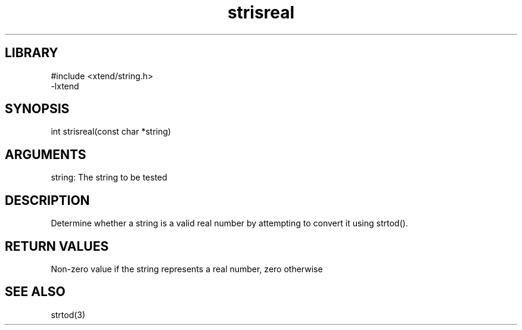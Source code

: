 \" Generated by c2man from strisreal.c
.TH strisreal 3

.SH LIBRARY
\" Indicate #includes, library name, -L and -l flags
.nf
.na
#include <xtend/string.h>
-lxtend
.ad
.fi

\" Convention:
\" Underline anything that is typed verbatim - commands, etc.
.SH SYNOPSIS
.PP
.nf
.na
int     strisreal(const char *string)
.ad
.fi

.SH ARGUMENTS
.nf
.na
string: The string to be tested
.ad
.fi

.SH DESCRIPTION

Determine whether a string is a valid real number by attempting to
convert it using strtod().

.SH RETURN VALUES

Non-zero value if the string represents a real number, zero otherwise

.SH SEE ALSO

strtod(3)

